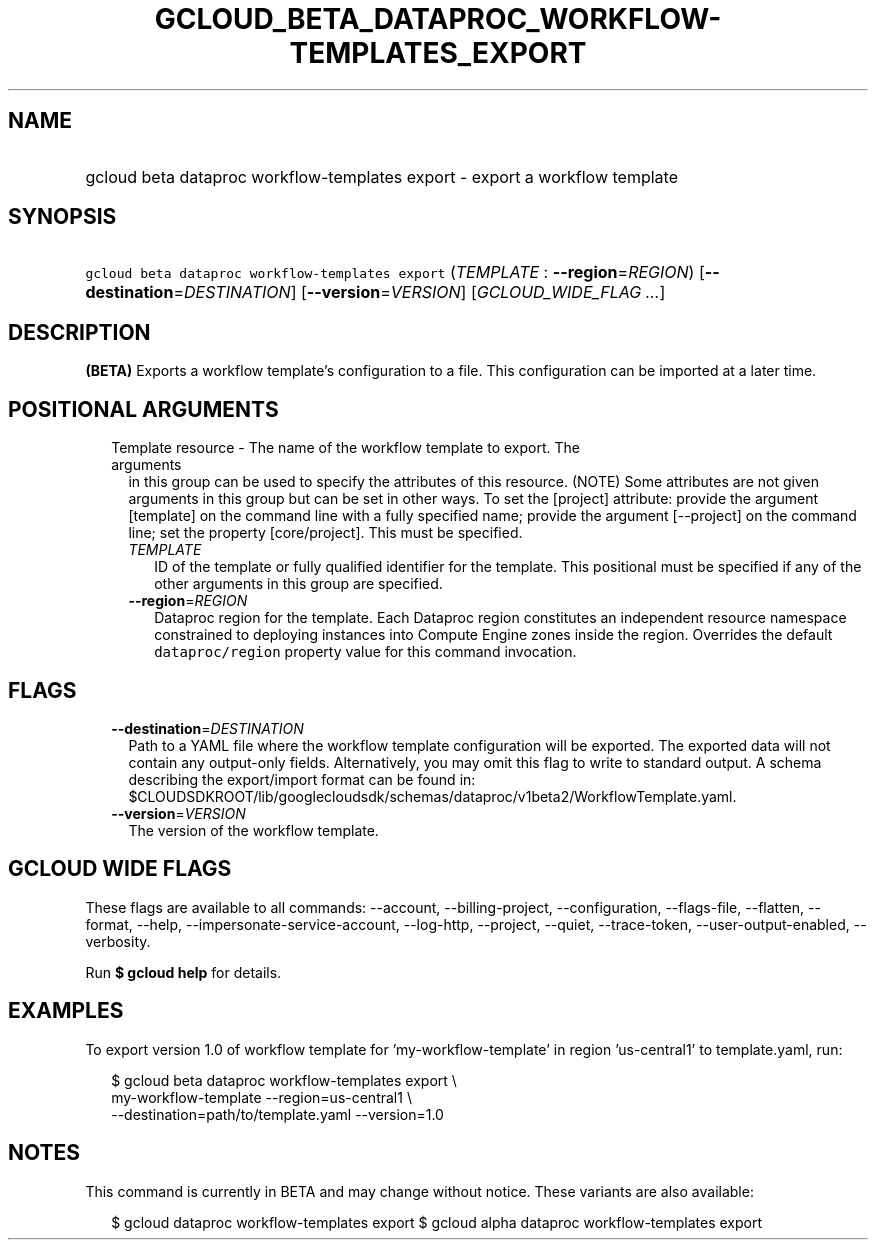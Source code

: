 
.TH "GCLOUD_BETA_DATAPROC_WORKFLOW\-TEMPLATES_EXPORT" 1



.SH "NAME"
.HP
gcloud beta dataproc workflow\-templates export \- export a workflow template



.SH "SYNOPSIS"
.HP
\f5gcloud beta dataproc workflow\-templates export\fR (\fITEMPLATE\fR\ :\ \fB\-\-region\fR=\fIREGION\fR) [\fB\-\-destination\fR=\fIDESTINATION\fR] [\fB\-\-version\fR=\fIVERSION\fR] [\fIGCLOUD_WIDE_FLAG\ ...\fR]



.SH "DESCRIPTION"

\fB(BETA)\fR Exports a workflow template's configuration to a file. This
configuration can be imported at a later time.



.SH "POSITIONAL ARGUMENTS"

.RS 2m
.TP 2m

Template resource \- The name of the workflow template to export. The arguments
in this group can be used to specify the attributes of this resource. (NOTE)
Some attributes are not given arguments in this group but can be set in other
ways. To set the [project] attribute: provide the argument [template] on the
command line with a fully specified name; provide the argument [\-\-project] on
the command line; set the property [core/project]. This must be specified.

.RS 2m
.TP 2m
\fITEMPLATE\fR
ID of the template or fully qualified identifier for the template. This
positional must be specified if any of the other arguments in this group are
specified.

.TP 2m
\fB\-\-region\fR=\fIREGION\fR
Dataproc region for the template. Each Dataproc region constitutes an
independent resource namespace constrained to deploying instances into Compute
Engine zones inside the region. Overrides the default \f5dataproc/region\fR
property value for this command invocation.


.RE
.RE
.sp

.SH "FLAGS"

.RS 2m
.TP 2m
\fB\-\-destination\fR=\fIDESTINATION\fR
Path to a YAML file where the workflow template configuration will be exported.
The exported data will not contain any output\-only fields. Alternatively, you
may omit this flag to write to standard output. A schema describing the
export/import format can be found in:
$CLOUDSDKROOT/lib/googlecloudsdk/schemas/dataproc/v1beta2/WorkflowTemplate.yaml.

.TP 2m
\fB\-\-version\fR=\fIVERSION\fR
The version of the workflow template.


.RE
.sp

.SH "GCLOUD WIDE FLAGS"

These flags are available to all commands: \-\-account, \-\-billing\-project,
\-\-configuration, \-\-flags\-file, \-\-flatten, \-\-format, \-\-help,
\-\-impersonate\-service\-account, \-\-log\-http, \-\-project, \-\-quiet,
\-\-trace\-token, \-\-user\-output\-enabled, \-\-verbosity.

Run \fB$ gcloud help\fR for details.



.SH "EXAMPLES"

To export version 1.0 of workflow template for 'my\-workflow\-template' in
region 'us\-central1' to template.yaml, run:

.RS 2m
$ gcloud beta dataproc workflow\-templates export \e
    my\-workflow\-template \-\-region=us\-central1 \e
    \-\-destination=path/to/template.yaml \-\-version=1.0
.RE



.SH "NOTES"

This command is currently in BETA and may change without notice. These variants
are also available:

.RS 2m
$ gcloud dataproc workflow\-templates export
$ gcloud alpha dataproc workflow\-templates export
.RE

